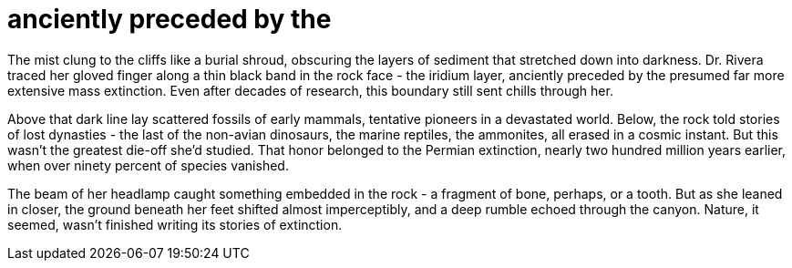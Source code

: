 # anciently preceded by the

The mist clung to the cliffs like a burial shroud, obscuring the layers of sediment that stretched down into darkness. Dr. Rivera traced her gloved finger along a thin black band in the rock face - the iridium layer, anciently preceded by the presumed far more extensive mass extinction. Even after decades of research, this boundary still sent chills through her.

Above that dark line lay scattered fossils of early mammals, tentative pioneers in a devastated world. Below, the rock told stories of lost dynasties - the last of the non-avian dinosaurs, the marine reptiles, the ammonites, all erased in a cosmic instant. But this wasn't the greatest die-off she'd studied. That honor belonged to the Permian extinction, nearly two hundred million years earlier, when over ninety percent of species vanished.

The beam of her headlamp caught something embedded in the rock - a fragment of bone, perhaps, or a tooth. But as she leaned in closer, the ground beneath her feet shifted almost imperceptibly, and a deep rumble echoed through the canyon. Nature, it seemed, wasn't finished writing its stories of extinction.